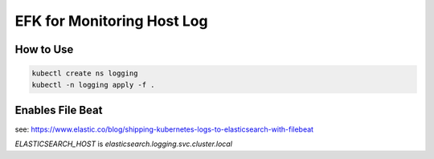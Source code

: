 EFK for Monitoring Host Log
===========================

How to Use
----------

.. code-block::

   kubectl create ns logging
   kubectl -n logging apply -f .


Enables File Beat
-----------------

see: https://www.elastic.co/blog/shipping-kubernetes-logs-to-elasticsearch-with-filebeat

`ELASTICSEARCH_HOST` is `elasticsearch.logging.svc.cluster.local`

